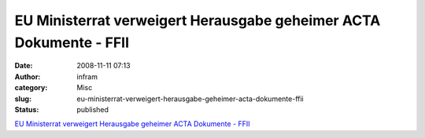 EU Ministerrat verweigert Herausgabe geheimer ACTA Dokumente - FFII
###################################################################
:date: 2008-11-11 07:13
:author: infram
:category: Misc
:slug: eu-ministerrat-verweigert-herausgabe-geheimer-acta-dokumente-ffii
:status: published

`EU Ministerrat verweigert Herausgabe geheimer ACTA Dokumente -
FFII <http://www.ffii.de/wiki/PmACTA081111De>`__

